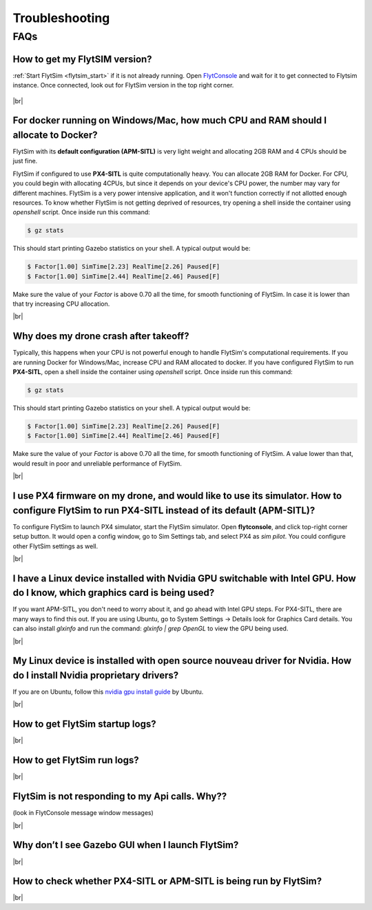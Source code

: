 .. _flytsim_troubleshooting:

Troubleshooting
===============

.. .. _flytsim_errors:

.. Errors
.. ------

.. _flytsim_faqs:
 
FAQs
----

How to get my FlytSIM version?
^^^^^^^^^^^^^^^^^^^^^^^^^^^^^^

:ref:`Start FlytSim <flytsim_start>` if it is not already running. Open `FlytConsole <http://localhost/flytconsole>`_ and wait for it to get connected to Flytsim instance. Once connected, look out for FlytSim version in the top right corner.

.. figure:: /_static/Images/FlytOSVersion.png
	:align: center

|br|

For docker running on Windows/Mac, how much CPU and RAM should I allocate to Docker?
^^^^^^^^^^^^^^^^^^^^^^^^^^^^^^^^^^^^^^^^^^^^^^^^^^^^^^^^^^^^^^^^^^^^^^^^^^^^^^^^^^^^

FlytSim with its **default configuration (APM-SITL)** is very light weight and allocating 2GB RAM and 4 CPUs should be just fine.
 
FlytSim if configured to use **PX4-SITL** is quite computationally heavy. You can allocate 2GB RAM for Docker. For CPU, you could begin with allocating 4CPUs, but since it depends on your device's CPU power, the number may vary for different machines. FlytSim is a very power intensive application, and it won't function correctly if not allotted enough resources. To know whether FlytSim is not getting deprived of resources, try opening a shell inside the container using *openshell* script. Once inside run this command:
 
.. code-block:: bash
    
   $ gz stats 

This should start printing Gazebo statistics on your shell. A typical output would be:

.. code-block:: bash
    
   $ Factor[1.00] SimTime[2.23] RealTime[2.26] Paused[F]
   $ Factor[1.00] SimTime[2.44] RealTime[2.46] Paused[F]

Make sure the value of your *Factor* is above 0.70 all the time, for smooth functioning of FlytSim. In case it is lower than that try increasing CPU allocation.
 
|br|
 
Why does my drone crash after takeoff?
^^^^^^^^^^^^^^^^^^^^^^^^^^^^^^^^^^^^^^

Typically, this happens when your CPU is not powerful enough to handle FlytSim's computational requirements. If you are running Docker for Windows/Mac, increase CPU and RAM allocated to docker. If you have configured FlytSim to run **PX4-SITL**, open a shell inside the container using *openshell* script. Once inside run this command:
 
.. code-block:: bash
    
   $ gz stats

This should start printing Gazebo statistics on your shell. A typical output would be:
 
.. code-block:: bash
    
   $ Factor[1.00] SimTime[2.23] RealTime[2.26] Paused[F]
   $ Factor[1.00] SimTime[2.44] RealTime[2.46] Paused[F]

Make sure the value of your *Factor* is above 0.70 all the time, for smooth functioning of FlytSim. A value lower than that, would result in poor and unreliable performance of FlytSim.
 
|br|
 
I use PX4 firmware on my drone, and would like to use its simulator. How to configure FlytSim to run PX4-SITL instead of its default (APM-SITL)?
^^^^^^^^^^^^^^^^^^^^^^^^^^^^^^^^^^^^^^^^^^^^^^^^^^^^^^^^^^^^^^^^^^^^^^^^^^^^^^^^^^^^^^^^^^^^^^^^^^^^^^^^^^^^^^^^^^^^^^^^^^^^^^^^^^^^^^^^^^^^^^^

To configure FlytSim to launch PX4 simulator, start the FlytSim simulator. Open **flytconsole**, and click top-right corner setup button. It would open a config window, go to Sim Settings tab, and select PX4 as *sim pilot*. You could configure other FlytSim settings as well.
 
|br|

I have a Linux device installed with Nvidia GPU switchable with Intel GPU. How do I know, which graphics card is being used?
^^^^^^^^^^^^^^^^^^^^^^^^^^^^^^^^^^^^^^^^^^^^^^^^^^^^^^^^^^^^^^^^^^^^^^^^^^^^^^^^^^^^^^^^^^^^^^^^^^^^^^^^^^^^^^^^^^^^^^^^^^^^

If you want APM-SITL, you don't need to worry about it, and go ahead with Intel GPU steps. For PX4-SITL, there are many ways to find this out. If you are using Ubuntu, go to System Settings -> Details look for Graphics Card details. You can also install `glxinfo` and run the command: `glxinfo | grep OpenGL` to view the GPU being used.
 
|br|
 
My Linux device is installed with open source nouveau driver for Nvidia. How do I install Nvidia proprietary drivers?
^^^^^^^^^^^^^^^^^^^^^^^^^^^^^^^^^^^^^^^^^^^^^^^^^^^^^^^^^^^^^^^^^^^^^^^^^^^^^^^^^^^^^^^^^^^^^^^^^^^^^^^^^^^^^^^^^^^^^
 
If you are on Ubuntu, follow this `nvidia gpu install guide <https://help.ubuntu.com/community/BinaryDriverHowto/Nvidia>`_ by Ubuntu.

|br|

How to get FlytSim startup logs?
^^^^^^^^^^^^^^^^^^^^^^^^^^^^^^^^

|br|

How to get FlytSim run logs?
^^^^^^^^^^^^^^^^^^^^^^^^^^^^

|br|

FlytSim is not responding to my Api calls. Why??
^^^^^^^^^^^^^^^^^^^^^^^^^^^^^^^^^^^^^^^^^^^^^^^^

(look in FlytConsole message window messages)

|br|

Why don’t I see Gazebo GUI when I launch FlytSim?
^^^^^^^^^^^^^^^^^^^^^^^^^^^^^^^^^^^^^^^^^^^^^^^^^

|br|


How to check whether PX4-SITL or APM-SITL is being run by FlytSim?
^^^^^^^^^^^^^^^^^^^^^^^^^^^^^^^^^^^^^^^^^^^^^^^^^^^^^^^^^^^^^^^^^^
 
|br|
 
.. |br| raw:: html

   <br />
